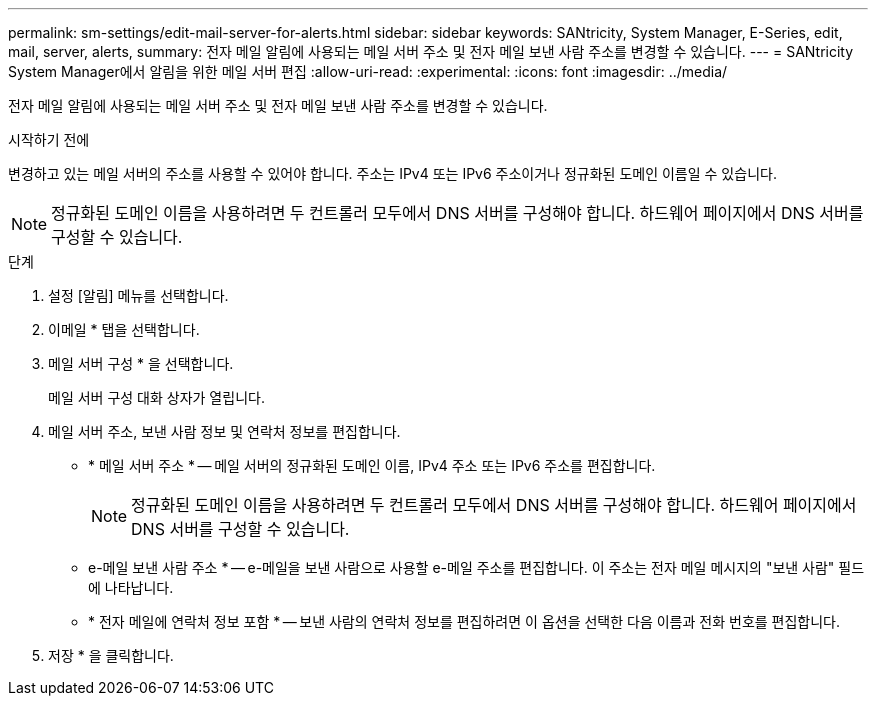 ---
permalink: sm-settings/edit-mail-server-for-alerts.html 
sidebar: sidebar 
keywords: SANtricity, System Manager, E-Series, edit, mail, server, alerts, 
summary: 전자 메일 알림에 사용되는 메일 서버 주소 및 전자 메일 보낸 사람 주소를 변경할 수 있습니다. 
---
= SANtricity System Manager에서 알림을 위한 메일 서버 편집
:allow-uri-read: 
:experimental: 
:icons: font
:imagesdir: ../media/


[role="lead"]
전자 메일 알림에 사용되는 메일 서버 주소 및 전자 메일 보낸 사람 주소를 변경할 수 있습니다.

.시작하기 전에
변경하고 있는 메일 서버의 주소를 사용할 수 있어야 합니다. 주소는 IPv4 또는 IPv6 주소이거나 정규화된 도메인 이름일 수 있습니다.

[NOTE]
====
정규화된 도메인 이름을 사용하려면 두 컨트롤러 모두에서 DNS 서버를 구성해야 합니다. 하드웨어 페이지에서 DNS 서버를 구성할 수 있습니다.

====
.단계
. 설정 [알림] 메뉴를 선택합니다.
. 이메일 * 탭을 선택합니다.
. 메일 서버 구성 * 을 선택합니다.
+
메일 서버 구성 대화 상자가 열립니다.

. 메일 서버 주소, 보낸 사람 정보 및 연락처 정보를 편집합니다.
+
** * 메일 서버 주소 * -- 메일 서버의 정규화된 도메인 이름, IPv4 주소 또는 IPv6 주소를 편집합니다.
+
[NOTE]
====
정규화된 도메인 이름을 사용하려면 두 컨트롤러 모두에서 DNS 서버를 구성해야 합니다. 하드웨어 페이지에서 DNS 서버를 구성할 수 있습니다.

====
** e-메일 보낸 사람 주소 * -- e-메일을 보낸 사람으로 사용할 e-메일 주소를 편집합니다. 이 주소는 전자 메일 메시지의 "보낸 사람" 필드에 나타납니다.
** * 전자 메일에 연락처 정보 포함 * -- 보낸 사람의 연락처 정보를 편집하려면 이 옵션을 선택한 다음 이름과 전화 번호를 편집합니다.


. 저장 * 을 클릭합니다.


